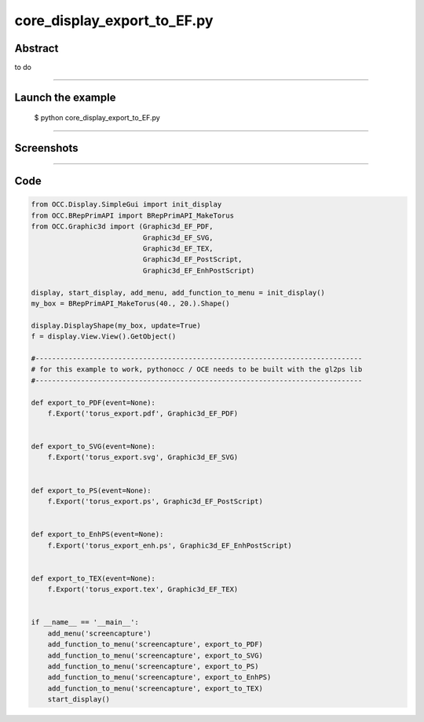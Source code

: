 core_display_export_to_EF.py
============================

Abstract
^^^^^^^^

to do

------

Launch the example
^^^^^^^^^^^^^^^^^^

  $ python core_display_export_to_EF.py

------


Screenshots
^^^^^^^^^^^


  .. image:: images/screenshots/capture-core_display_export_to_EF-1-1510986856.jpeg

------

Code
^^^^


.. code-block:: python

  from OCC.Display.SimpleGui import init_display
  from OCC.BRepPrimAPI import BRepPrimAPI_MakeTorus
  from OCC.Graphic3d import (Graphic3d_EF_PDF,
                             Graphic3d_EF_SVG,
                             Graphic3d_EF_TEX,
                             Graphic3d_EF_PostScript,
                             Graphic3d_EF_EnhPostScript)
  
  display, start_display, add_menu, add_function_to_menu = init_display()
  my_box = BRepPrimAPI_MakeTorus(40., 20.).Shape()
  
  display.DisplayShape(my_box, update=True)
  f = display.View.View().GetObject()
  
  #-------------------------------------------------------------------------------
  # for this example to work, pythonocc / OCE needs to be built with the gl2ps lib
  #-------------------------------------------------------------------------------
  
  def export_to_PDF(event=None):
      f.Export('torus_export.pdf', Graphic3d_EF_PDF)
  
  
  def export_to_SVG(event=None):
      f.Export('torus_export.svg', Graphic3d_EF_SVG)
  
  
  def export_to_PS(event=None):
      f.Export('torus_export.ps', Graphic3d_EF_PostScript)
  
  
  def export_to_EnhPS(event=None):
      f.Export('torus_export_enh.ps', Graphic3d_EF_EnhPostScript)
  
  
  def export_to_TEX(event=None):
      f.Export('torus_export.tex', Graphic3d_EF_TEX)
  
  
  if __name__ == '__main__':
      add_menu('screencapture')
      add_function_to_menu('screencapture', export_to_PDF)
      add_function_to_menu('screencapture', export_to_SVG)
      add_function_to_menu('screencapture', export_to_PS)
      add_function_to_menu('screencapture', export_to_EnhPS)
      add_function_to_menu('screencapture', export_to_TEX)
      start_display()
